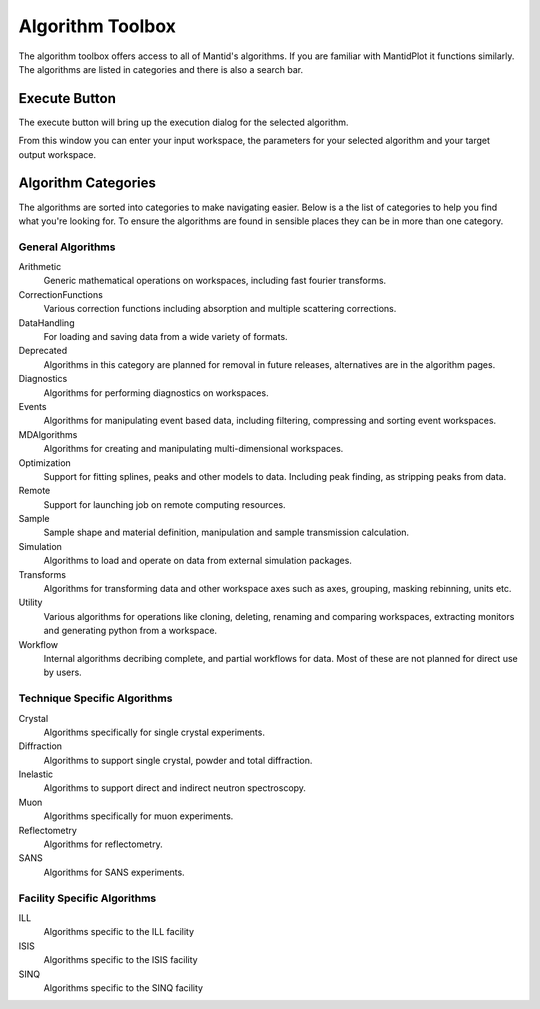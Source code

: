 .. _WorkbenchAlgorithmToolbox:

=================
Algorithm Toolbox
=================

.. image:: ../images/Workbench/AlgorithmListWidget/AlgorithmWidgetDiagram.png

The algorithm toolbox offers access to all of Mantid's algorithms.
If you are familiar with MantidPlot it functions similarly. The algorithms are
listed in categories and there is also a search bar.

Execute Button
--------------

The execute button will bring up the execution dialog for the selected
algorithm.

.. image:: ../images/Workbench/AlgorithmListWidget/AlgorithmExecuteDialog.png

From this window you can enter your input workspace, the parameters for your
selected algorithm and your target output workspace.


Algorithm Categories
--------------------

The algorithms are sorted into categories to make navigating easier. Below is a
the list of categories to help you find what you're looking for. To ensure the
algorithms are found in sensible places they can be in more than one category.

General Algorithms
^^^^^^^^^^^^^^^^^^
Arithmetic
        Generic mathematical operations on workspaces, including fast fourier transforms.
CorrectionFunctions
        Various correction functions including absorption and multiple scattering corrections.
DataHandling
        For loading and saving data from a wide variety of formats.
Deprecated
        Algorithms in this category are planned for removal in future releases, alternatives are in the algorithm pages.
Diagnostics
        Algorithms for performing diagnostics on workspaces.
Events
        Algorithms for manipulating event based data, including filtering, compressing and sorting event workspaces.
MDAlgorithms
        Algorithms for creating and manipulating multi-dimensional workspaces.
Optimization
        Support for fitting splines, peaks and other models to data. Including peak finding, as stripping peaks from data.
Remote
        Support for launching job on remote computing resources.
Sample
        Sample shape and material definition, manipulation and sample transmission calculation.
Simulation
        Algorithms to load and operate on data from external simulation packages.
Transforms
        Algorithms for transforming data and other workspace axes such as axes, grouping, masking rebinning, units etc.
Utility
        Various algorithms for operations like cloning, deleting, renaming and comparing workspaces, extracting monitors and generating python from a workspace.
Workflow
        Internal algorithms decribing complete, and partial workflows for data. Most of these are not planned for direct use by users.

Technique Specific Algorithms
^^^^^^^^^^^^^^^^^^^^^^^^^^^^^
Crystal
        Algorithms specifically for single crystal experiments.
Diffraction
        Algorithms to support single crystal, powder and total diffraction.
Inelastic
        Algorithms to support direct and indirect neutron spectroscopy.
Muon
        Algorithms specifically for muon experiments.
Reflectometry
        Algorithms for reflectometry.
SANS
        Algorithms for SANS experiments.

Facility Specific Algorithms
^^^^^^^^^^^^^^^^^^^^^^^^^^^^
ILL
        Algorithms specific to the ILL facility
ISIS
        Algorithms specific to the ISIS facility
SINQ
        Algorithms specific to the SINQ facility